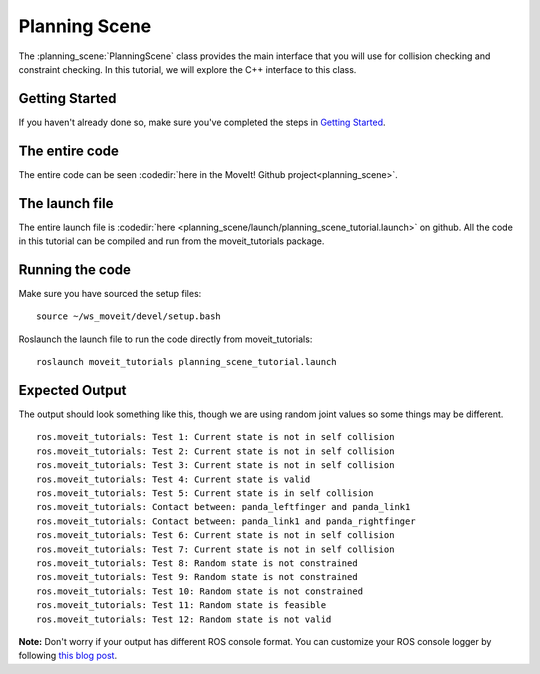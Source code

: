 Planning Scene
==================================

The :planning_scene:`PlanningScene` class provides the main interface that you will use
for collision checking and constraint checking. In this tutorial, we
will explore the C++ interface to this class.

Getting Started
---------------
If you haven't already done so, make sure you've completed the steps in `Getting Started <../getting_started/getting_started.html>`_.

The entire code
---------------
The entire code can be seen :codedir:`here in the MoveIt! Github project<planning_scene>`.

.. tutorial-formatter:: ./src/planning_scene_tutorial.cpp

The launch file
---------------
The entire launch file is :codedir:`here <planning_scene/launch/planning_scene_tutorial.launch>` on github. All the code in this tutorial can be compiled and run from the moveit_tutorials package.

Running the code
----------------
Make sure you have sourced the setup files: ::

 source ~/ws_moveit/devel/setup.bash

Roslaunch the launch file to run the code directly from moveit_tutorials: ::

 roslaunch moveit_tutorials planning_scene_tutorial.launch

Expected Output
---------------

The output should look something like this, though we are using random
joint values so some things may be different. ::

 ros.moveit_tutorials: Test 1: Current state is not in self collision
 ros.moveit_tutorials: Test 2: Current state is not in self collision
 ros.moveit_tutorials: Test 3: Current state is not in self collision
 ros.moveit_tutorials: Test 4: Current state is valid
 ros.moveit_tutorials: Test 5: Current state is in self collision
 ros.moveit_tutorials: Contact between: panda_leftfinger and panda_link1
 ros.moveit_tutorials: Contact between: panda_link1 and panda_rightfinger
 ros.moveit_tutorials: Test 6: Current state is not in self collision
 ros.moveit_tutorials: Test 7: Current state is not in self collision
 ros.moveit_tutorials: Test 8: Random state is not constrained
 ros.moveit_tutorials: Test 9: Random state is not constrained
 ros.moveit_tutorials: Test 10: Random state is not constrained
 ros.moveit_tutorials: Test 11: Random state is feasible
 ros.moveit_tutorials: Test 12: Random state is not valid

**Note:** Don't worry if your output has different ROS console format. You can customize your ROS console logger by following `this blog post <http://dav.ee/blog/notes/archives/898>`_.